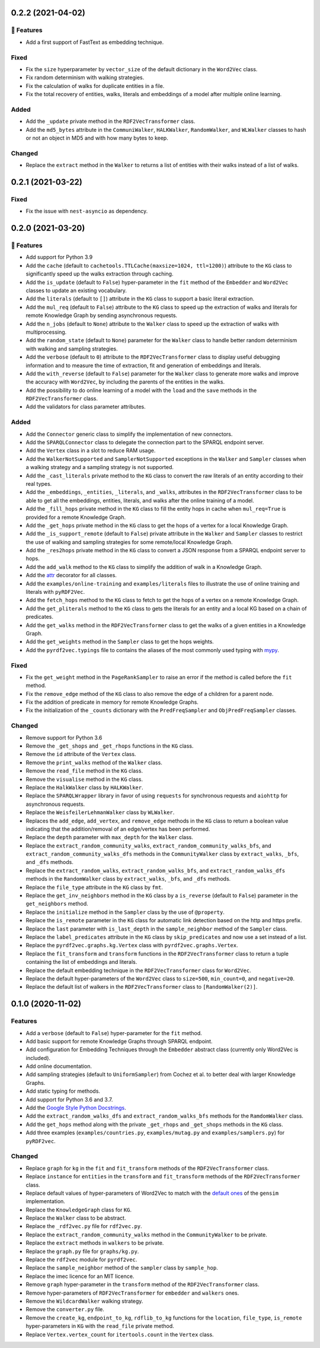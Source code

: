 0.2.2 (2021-04-02)
-------------------

🚀 Features
^^^^^^^^^^^^^

- Add a first support of FastText as embedding technique.

Fixed
^^^^^

- Fix the ``size`` hyperparameter by ``vector_size`` of the default dictionary
  in the ``Word2Vec`` class.
- Fix random determinism with walking strategies.
- Fix the calculation of walks for duplicate entities in a file.
- Fix the total recovery of entities, walks, literals and embeddings of a model
  after multiple online learning.

Added
^^^^^

- Add the ``_update`` private method in the ``RDF2VecTransformer`` class.
- Add the ``md5_bytes`` attribute in the ``CommuniWalker``, ``HALKWalker``,
  ``RandomWalker``, and ``WLWalker`` classes to hash or not an object in MD5
  and with how many bytes to keep.

Changed
^^^^^^^

- Replace the ``extract`` method in the ``Walker`` to returns a list of
  entities with their walks instead of a list of walks.

0.2.1 (2021-03-22)
-------------------

Fixed
^^^^^
- Fix the issue with ``nest-asyncio`` as dependency.

0.2.0 (2021-03-20)
-------------------

🚀 Features
^^^^^^^^^^^^^

- Add support for Python 3.9
- Add the ``cache`` (default to ``cachetools.TTLCache(maxsize=1024,
  ttl=1200)``) attribute to the ``KG`` class to significantly speed up the walks
  extraction through caching.
- Add the ``is_update`` (default to ``False``) hyper-parameter in the ``fit``
  method of the ``Embedder`` and ``Word2Vec`` classes to update an existing
  vocabulary.
- Add the ``literals`` (default to ``[]``) attribute in the ``KG`` class to
  support a basic literal extraction.
- Add the ``mul_req`` (default to ``False``) attribute to the ``KG`` class to
  speed up the extraction of walks and literals for remote Knowledge Graph by
  sending asynchronous requests.
- Add the ``n_jobs`` (default to ``None``) attribute to the ``Walker`` class
  to speed up the extraction of walks with multiprocessing.
- Add the ``random_state`` (default to ``None``) parameter for the ``Walker``
  class to handle better random determinism with walking and sampling
  strategies.
- Add the ``verbose`` (default to ``0``) attribute to the
  ``RDF2VecTransformer`` class to display useful debugging information and to
  measure the time of extraction, fit and generation of embeddings and
  literals.
- Add the ``with_reverse`` (default to ``False``) parameter for the ``Walker``
  class to generate more walks and improve the accuracy with ``Word2Vec``, by
  including the parents of the entities in the walks.
- Add the possibility to do online learning of a model with the ``load`` and
  the ``save`` methods in the ``RDF2VecTransformer`` class.
- Add the validators for class parameter attributes.

Added
^^^^^

- Add the ``Connector`` generic class to simplify the implementation of new
  connectors.
- Add the ``SPARQLConnector`` class to delegate the connection part to the
  SPARQL endpoint server.
- Add the ``Vertex`` class in a slot to reduce RAM usage.
- Add the ``WalkerNotSupported`` and ``SamplerNotSupported`` exceptions in the
  ``Walker`` and ``Sampler`` classes when a walking strategy and a sampling
  strategy is not supported.
- Add the ``_cast_literals`` private method to the ``KG`` class to convert the
  raw literals of an entity according to their real types.
- Add the ``_embeddings``, ``_entities``, ``_literals``, and ``_walks``,
  attributes in the ``RDF2VecTransformer`` class to be able to get all the
  embeddings, entities, literals, and walks after the online training of a
  model.
- Add the ``_fill_hops`` private method in the ``KG`` class to fill the entity
  hops in cache when ``mul_req=True`` is provided for a remote Knowledge Graph.
- Add the ``_get_hops`` private method in the ``KG`` class to get the hops of a
  vertex for a local Knowledge Graph.
- Add the ``_is_support_remote`` (default to ``False``) private attribute in
  the ``Walker`` and ``Sampler`` classes to restrict the use of walking and
  sampling strategies for some remote/local Knowledge Graph.
- Add the ``_res2hops`` private method in the ``KG`` class to convert a JSON
  response from a SPARQL endpoint server to hops.
- Add the ``add_walk`` method to the ``KG`` class to simplify the addition of
  walk in a Knowledge Graph.
- Add the `attr <https://github.com/python-attrs/attrs>`__ decorator for all
  classes.
- Add the ``examples/online-training`` and ``examples/literals`` files to
  illustrate the use of online training and literals with ``pyRDF2Vec``.
- Add the ``fetch_hops`` method to the ``KG`` class to fetch to get the hops of
  a vertex on a remote Knowledge Graph.
- Add the ``get_pliterals`` method to the ``KG`` class to gets the literals for
  an entity and a local KG based on a chain of predicates.
- Add the ``get_walks`` method in the ``RDF2VecTransformer`` class to get the
  walks of a given entities in a Knowledge Graph.
- Add the ``get_weights`` method in the ``Sampler`` class to get the hops weights.
- Add the ``pyrdf2vec.typings`` file to contains the aliases of the most
  commonly used typing with `mypy <https://github.com/python/mypy>`__.

Fixed
^^^^^

- Fix the ``get_weight`` method in the ``PageRankSampler`` to raise an error if
  the method is called before the ``fit`` method.
- Fix the ``remove_edge`` method of the ``KG`` class to also remove the edge of
  a children for a parent node.
- Fix the addition of predicate in memory for remote Knowledge Graphs.
- Fix the initialization of the ``_counts`` dictionary with the
  ``PredFreqSampler`` and ``ObjPredFreqSampler`` classes.

Changed
^^^^^^^

- Remove support for Python 3.6
- Remove the ``_get_shops`` and ``_get_rhops`` functions in the ``KG`` class.
- Remove the ``id`` attribute of the ``Vertex`` class.
- Remove the ``print_walks`` method of the ``Walker`` class.
- Remove the ``read_file`` method in the ``KG`` class.
- Remove the ``visualise`` method in the ``KG`` class.
- Replace the ``HalkWalker`` class by ``HALKWalker``.
- Replace the ``SPARQLWrapper`` library in favor of using ``requests`` for
  synchronous requests and ``aiohttp`` for asynchronous requests.
- Replace the ``WeisfeilerLehmanWalker`` class by ``WLWalker``.
- Replaces the ``add_edge``, ``add_vertex``, and ``remove_edge`` methods in the
  ``KG`` class to return a boolean value indicating that the addition/removal
  of an edge/vertex has been performed.
- Replace the ``depth`` parameter with ``max_depth`` for the ``Walker`` class.
- Replace the ``extract_random_community_walks``,
  ``extract_random_community_walks_bfs``, and
  ``extract_random_community_walks_dfs`` methods in the ``CommunityWalker``
  class by ``extract_walks``, ``_bfs``, and ``_dfs`` methods.
- Replace the ``extract_random_walks``, ``extract_random_walks_bfs``, and
  ``extract_random_walks_dfs`` methods in the ``RandomWalker`` class by
  ``extract_walks``, ``_bfs``, and ``_dfs`` methods.
- Replace the ``file_type`` attribute in the ``KG`` class by ``fmt``.
- Replace the ``get_inv_neighbors`` method in the ``KG`` class by a
  ``is_reverse`` (default to ``False``) parameter in the ``get_neighbors``
  method.
- Replace the ``initialize`` method in the ``Sampler`` class by the use of ``@property``.
- Replace the ``is_remote`` parameter in the ``KG`` class for automatic link
  detection based on the http and https prefix.
- Replace the ``last`` parameter with ``is_last_depth`` in the
  ``sample_neighbor`` method of the ``Sampler`` class.
- Replace the ``label_predicates`` attribute in the ``KG`` class by
  ``skip_predicates`` and now use a set instead of a list.
- Replace the ``pyrdf2vec.graphs.kg.Vertex`` class with
  ``pyrdf2vec.graphs.Vertex``.
- Replace the ``fit_transform`` and ``transform`` functions in the
  ``RDF2VecTransformer`` class to return a tuple containing the list of
  embeddings and literals.
- Replace the default embedding technique in the ``RDF2VecTransformer`` class
  for ``Word2Vec``.
- Replace the default hyper-parameters of the ``Word2Vec`` class to
  ``size=500``, ``min_count=0``, and ``negative=20``.
- Replace the default list of walkers in the ``RDF2VecTransformer`` class to
  ``[RandomWalker(2)]``.

0.1.0 (2020-11-02)
-------------------

Features
^^^^^^^^

- Add a ``verbose`` (default to ``False``) hyper-parameter for the ``fit`` method.
- Add basic support for remote Knowledge Graphs through SPARQL endpoint.
- Add configuration for Embedding Techniques through the ``Embedder`` abstract class
  (currently only Word2Vec is included).
- Add online documentation.
- Add sampling strategies (default to ``UniformSampler``) from Cochez et al. to
  better deal with larger Knowledge Graphs.
- Add static typing for methods.
- Add support for Python 3.6 and 3.7.
- Add the `Google Style Python Docstrings
  <https://sphinxcontrib-napoleon.readthedocs.io/en/latest/example_google.html>`__.
- Add the ``extract_random_walks_dfs`` and ``extract_random_walks_bfs`` methods
  for the ``RamdomWalker`` class.
- Add the ``get_hops`` method along with the private ``_get_rhops`` and
  ``_get_shops`` methods in the ``KG`` class.
- Add three examples (``examples/countries.py``, ``examples/mutag.py`` and
  ``examples/samplers.py``) for ``pyRDF2vec``.

Changed
^^^^^^^

- Replace ``graph`` for ``kg`` in the ``fit`` and ``fit_transform`` methods of
  the ``RDF2VecTransformer`` class.
- Replace ``instance`` for ``entities`` in the ``transform``
  and ``fit_transform`` methods of the ``RDF2VecTransformer`` class.
- Replace default values of hyper-parameters of Word2Vec to match with the
  `default ones
  <https://radimrehurek.com/gensim/models/word2vec.html#gensim.models.word2vec.Word2Vec>`__
  of the ``gensim`` implementation.
- Replace the ``KnowledgeGraph`` class for ``KG``.
- Replace the ``Walker`` class to be abstract.
- Replace the ``_rdf2vec.py`` file for ``rdf2vec.py``.
- Replace the ``extract_random_community_walks`` method in the
  ``CommunityWalker`` to be private.
- Replace the ``extract`` methods in ``walkers`` to be private.
- Replace the ``graph.py`` file for ``graphs/kg.py``.
- Replace the ``rdf2vec`` module for ``pyrdf2vec``.
- Replace the ``sample_neighbor`` method of the ``sampler`` class by
  ``sample_hop``.
- Replace the imec licence for an MIT licence.
- Remove ``graph`` hyper-parameter in the ``transform`` method of the ``RDF2VecTransformer`` class.
- Remove hyper-parameters of ``RDF2VecTransformer`` for ``embedder`` and ``walkers`` ones.
- Remove the ``WildcardWalker`` walking strategy.
- Remove the ``converter.py`` file.
- Remove the ``create_kg``, ``endpoint_to_kg``, ``rdflib_to_kg`` functions
  for the ``location``, ``file_type``, ``is_remote`` hyper-parameters in
  ``KG`` with the ``read_file`` private method.
- Replace ``Vertex.vertex_count`` for ``itertools.count`` in the ``Vertex`` class.
